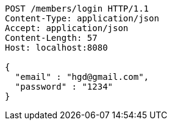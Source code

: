 [source,http,options="nowrap"]
----
POST /members/login HTTP/1.1
Content-Type: application/json
Accept: application/json
Content-Length: 57
Host: localhost:8080

{
  "email" : "hgd@gmail.com",
  "password" : "1234"
}
----